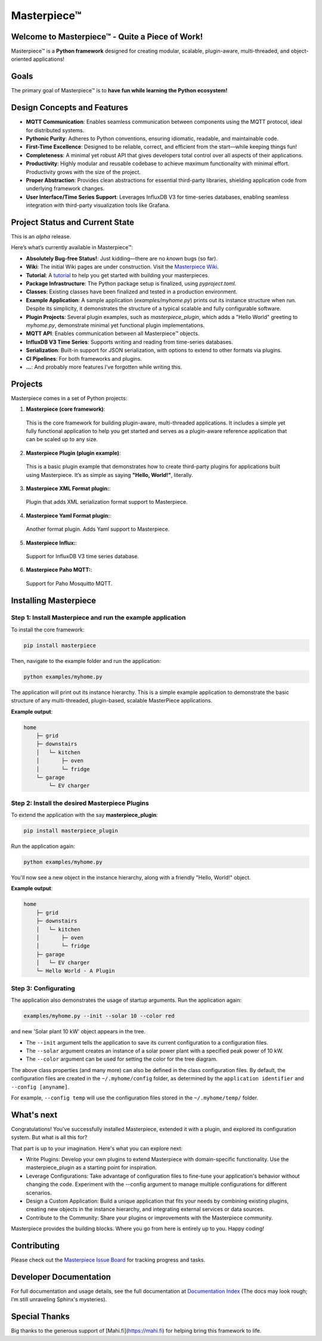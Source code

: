 Masterpiece™
============

Welcome to **Masterpiece™** - Quite a Piece of Work!
----------------------------------------------------

Masterpiece™ is a **Python framework** designed for creating modular, scalable, plugin-aware, multi-threaded, and 
object-oriented applications!


Goals
-----

The primary goal of Masterpiece™ is to **have fun while learning the Python ecosystem!**



Design Concepts and Features
----------------------------

- **MQTT Communication**: Enables seamless communication between components using the MQTT protocol, ideal for distributed systems.
- **Pythonic Purity**: Adheres to Python conventions, ensuring idiomatic, readable, and maintainable code.
- **First-Time Excellence**: Designed to be reliable, correct, and efficient from the start—while keeping things fun!
- **Completeness**: A minimal yet robust API that gives developers total control over all aspects of their applications.
- **Productivity**: Highly modular and reusable codebase to achieve maximum functionality with minimal effort. Productivity grows with the size of the project.
- **Proper Abstraction**: Provides clean abstractions for essential third-party libraries, shielding application code from underlying framework changes.
- **User Interface/Time Series Support**: Leverages InfluxDB V3 for time-series databases, enabling seamless integration with third-party visualization tools like Grafana.

  
Project Status and Current State
--------------------------------

This is an *alpha* release.

Here’s what’s currently available in Masterpiece™:

- **Absolutely Bug-free Status!**: Just kidding—there are no *known* bugs (so far).
- **Wiki**: The initial Wiki pages are under construction. Visit the `Masterpiece Wiki <https://gitlab.com/juham/masterpiece/-/wikis/home>`_.
- **Tutorial**: A `tutorial <docs/source/tutorial.rst>`_ to help you get started with building your masterpieces.
- **Package Infrastructure**: The Python package setup is finalized, using `pyproject.toml`.
- **Classes**: Existing classes have been finalized and tested in a production environment.
- **Example Application**: A sample application (`examples/myhome.py`) prints out its instance structure when run. 
  Despite its simplicity, it demonstrates the structure of a typical scalable and fully configurable software.
- **Plugin Projects**: Several plugin examples, such as `masterpiece_plugin`, which adds a "Hello World" greeting to `myhome.py`, 
  demonstrate minimal yet functional plugin implementations.
- **MQTT API**: Enables communication between all Masterpiece™ objects.
- **InfluxDB V3 Time Series**: Supports writing and reading from time-series databases.
- **Serialization**: Built-in support for JSON serialization, with options to extend to other formats via plugins.
- **CI Pipelines**: For both frameworks and plugins.
- **...**: And probably more features I’ve forgotten while writing this.



Projects
--------

Masterpiece comes in a set of Python projects:

1. **Masterpiece (core framework)**:

  This is the core framework for building plugin-aware, multi-threaded applications. It includes a simple yet 
  fully functional application to help you get started and serves as a plugin-aware reference application 
  that can be scaled up to any size.

2. **Masterpiece Plugin (plugin example)**:

  This is a basic plugin example that demonstrates how to create third-party plugins for applications built 
  using Masterpiece. It’s as simple as saying **"Hello, World!"**, literally.

3. **Masterpiece XML Format plugin:**:

  Plugin that adds XML serialization format support to Masterpiece. 

4. **Masterpiece Yaml Format plugin:**:

  Another format plugin. Adds Yaml support to Masterpiece.

5. **Masterpiece Influx:**:

  Support for InfluxDB V3 time series database.

6. **Masterpiece Paho MQTT:**:

  Support for Paho Mosquitto MQTT.





Installing Masterpiece
----------------------

**Step 1**: Install Masterpiece and run the example application
^^^^^^^^^^^^^^^^^^^^^^^^^^^^^^^^^^^^^^^^^^^^^^^^^^^^^^^^^^^^^^^

To install the core framework:

.. code-block:: bash

    pip install masterpiece

Then, navigate to the example folder and run the application:

.. code-block:: bash

    python examples/myhome.py

The application will print out its instance hierarchy. This is a simple example application to demonstrate the
basic structure of any multi-threaded, plugin-based, scalable MasterPiece applications.

**Example output**:

.. code-block:: text

    home
        ├─ grid
        ├─ downstairs
        │   └─ kitchen
        │       ├─ oven
        │       └─ fridge
        └─ garage
            └─ EV charger


**Step 2**: Install the desired Masterpiece Plugins
^^^^^^^^^^^^^^^^^^^^^^^^^^^^^^^^^^^^^^^^^^^^^^^^^^^

To extend the application with the say **masterpiece_plugin**:

.. code-block:: bash

    pip install masterpiece_plugin

Run the application again:

.. code-block:: bash

    python examples/myhome.py

You'll now see a new object in the instance hierarchy, along with a friendly "Hello, World!" object.

**Example output**:

.. code-block:: text

    home
        ├─ grid
        ├─ downstairs
        │   └─ kitchen
        │       ├─ oven
        │       └─ fridge
        ├─ garage
        │   └─ EV charger
        └─ Hello World - A Plugin


**Step 3**: Configurating
^^^^^^^^^^^^^^^^^^^^^^^^^

The application also demonstrates the usage of startup arguments. Run the application again:

.. code-block:: text

    examples/myhome.py --init --solar 10 --color red

and new 'Solar plant 10 kW' object appears in the tree.

- The ``--init`` argument tells the application to save its current configuration to a configuration files. 
- The ``--solar`` argument creates an instance of a solar power plant with a specified peak power of 10 kW.
- The ``--color`` argument can be used for setting the color for the tree diagram.

The above class properties (and many more) can also be defined in the class configuration files. By default, 
the configuration files are created in the ``~/.myhome/config`` folder, as determined by the ``application identifier`` 
and ``--config [anyname]``.

For example, ``--config temp`` will use the configuration files stored in the ``~/.myhome/temp/`` 
folder.


What's next
-----------

Congratulations! You've successfully installed Masterpiece, extended it with a plugin, and explored its configuration system. 
But what is all this for? 

That part is up to your imagination. Here's what you can explore next:

- Write Plugins: Develop your own plugins to extend Masterpiece with domain-specific functionality.
  Use the masterpiece_plugin as a starting point for inspiration.

- Leverage Configurations: Take advantage of configuration files to fine-tune your application's behavior 
  without changing the code. Experiment with the --config argument to manage multiple configurations for 
  different scenarios.

- Design a Custom Application: Build a unique application that fits your needs by combining existing plugins, 
  creating new objects in the instance hierarchy, and integrating external services or data sources.

- Contribute to the Community: Share your plugins or improvements with the Masterpiece community. 

Masterpiece provides the building blocks. Where you go from here is entirely up to you. Happy coding!


Contributing
------------

Please check out the `Masterpiece Issue Board <https://gitlab.com/juham/masterpiece/-/boards>`_ for tracking progress 
and tasks.


Developer Documentation
-----------------------

For full documentation and usage details, see the full documentation at `Documentation Index <docs/build/html/index.html>`_ 
(The docs may look rough; I’m still unraveling Sphinx's mysteries).


Special Thanks
--------------

Big thanks to the generous support of [Mahi.fi](https://mahi.fi) for helping bring this framework to life.
